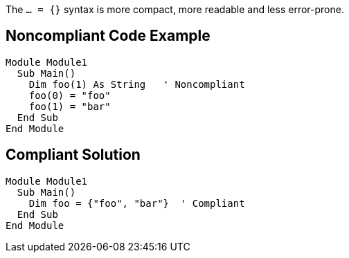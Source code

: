 The ``... = {}`` syntax is more compact, more readable and less error-prone.

== Noncompliant Code Example

----
Module Module1
  Sub Main()
    Dim foo(1) As String   ' Noncompliant
    foo(0) = "foo"
    foo(1) = "bar"
  End Sub
End Module
----

== Compliant Solution

----
Module Module1
  Sub Main()
    Dim foo = {"foo", "bar"}  ' Compliant
  End Sub
End Module
----
